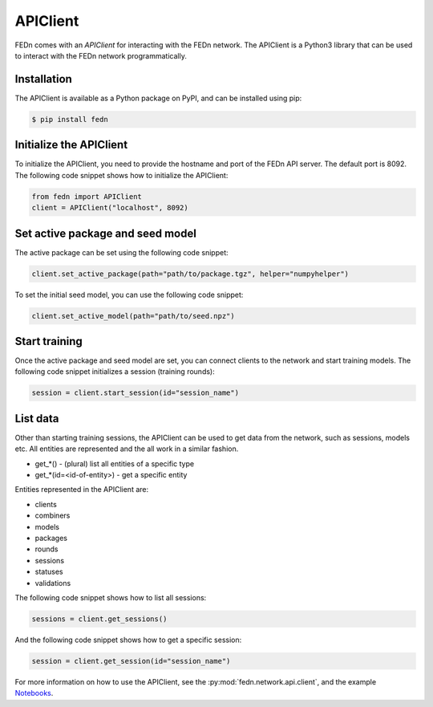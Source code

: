 APIClient
===============

FEDn comes with an *APIClient* for interacting with the FEDn network. The APIClient is a Python3 library that can be used to interact with the FEDn network programmatically. 

Installation
------------

The APIClient is available as a Python package on PyPI, and can be installed using pip:

.. code-block:: bash
   
   $ pip install fedn

Initialize the APIClient
------------------------

To initialize the APIClient, you need to provide the hostname and port of the FEDn API server. The default port is 8092. The following code snippet shows how to initialize the APIClient:

.. code-block:: python
   
   from fedn import APIClient
   client = APIClient("localhost", 8092)

Set active package and seed model
---------------------------------

The active package can be set using the following code snippet:

.. code-block:: python
   
   client.set_active_package(path="path/to/package.tgz", helper="numpyhelper")

To set the initial seed model, you can use the following code snippet:

.. code-block:: python
   
   client.set_active_model(path="path/to/seed.npz")

Start training
--------------

Once the active package and seed model are set, you can connect clients to the network and start training models. The following code snippet initializes a session (training rounds):

.. code-block:: python
   
   session = client.start_session(id="session_name")

List data
---------

Other than starting training sessions, the APIClient can be used to get data from the network, such as sessions, models etc. All entities are represented and the all work in a similar fashion.

* get_*() - (plural) list all entities of a specific type
* get_*(id=<id-of-entity>) - get a specific entity

Entities represented in the APIClient are:

* clients
* combiners
* models
* packages
* rounds
* sessions
* statuses
* validations

The following code snippet shows how to list all sessions:

.. code-block:: python
   
   sessions = client.get_sessions()

And the following code snippet shows how to get a specific session:

.. code-block:: python
   
   session = client.get_session(id="session_name")


For more information on how to use the APIClient, see the :py:mod:`fedn.network.api.client`, and the example `Notebooks <https://github.com/scaleoutsystems/fedn/blob/master/examples/mnist-pytorch/API_Example.ipynb>`_. 
